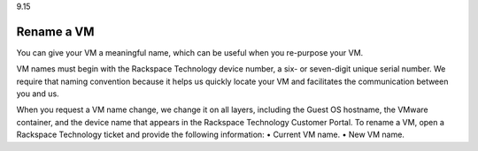 .. _rename-a-vm:

9.15

===========
Rename a VM
===========

You can give your VM a meaningful name, which can be useful when you 
re-purpose your VM.

VM names must begin with the Rackspace Technology device number, 
a six- or seven-digit unique serial number. We require that naming 
convention because it helps us quickly locate your VM and facilitates 
the communication between you and us.

When you request a VM name change, we change it on all layers, including the Guest OS hostname, the VMware container, and the device name that appears in the Rackspace Technology Customer Portal.
To rename a VM, open a Rackspace Technology ticket and provide the following information:
•	Current VM name.
•	New VM name.

